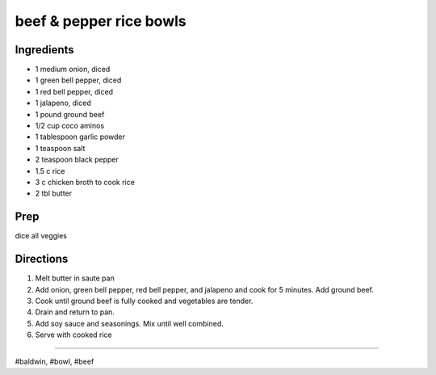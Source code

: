 beef & pepper rice bowls
###########################################################
 
Ingredients
=========================================================
 
- 1 medium onion, diced
- 1 green bell pepper, diced
- 1 red bell pepper, diced
- 1 jalapeno, diced
- 1 pound ground beef
- 1/2 cup coco aminos
- 1 tablespoon garlic powder
- 1 teaspoon salt
- 2 teaspoon black pepper
- 1.5 c rice
- 3 c chicken broth to cook rice
- 2 tbl butter
 
Prep
=========================================================
 
dice all veggies
 
Directions
=========================================================
 
1. Melt butter in saute pan
2. Add onion, green bell pepper, red bell pepper, and jalapeno and cook for 5 minutes. Add ground beef.
3. Cook until ground beef is fully cooked and vegetables are tender.
4. Drain and return to pan.
5. Add soy sauce and seasonings. Mix until well combined.
6. Serve with cooked rice
 
------
 
#baldwin, #bowl, #beef